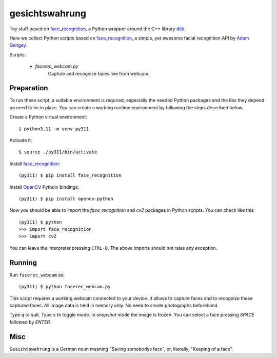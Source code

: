 gesichtswahrung
===============

Toy stuff based on `face_recognition`_, a Python wrapper around the C++ library
`dlib`_.

Here we collect Python scripts based on `face_recognition`_, a simple, yet
awesome facial recognition API by `Adam Geitgey`_.

Scripts:

     - `facerec_webcam.py`
          Capture and recognize faces live from webcam.


Preparation
-----------

To run these script, a suitable environment is required, especially the needed
Python packages and the libs they depend on need to be in place. You can create
a working runtime environment by following the steps described below.

Create a Python virtual environment::

    $ python3.11 -m venv py311

Activate it::

    $ source ./py311/bin/activate

Install `face_recognition`_::

    (py311) $ pip install face_recognition

Install OpenCV_ Pythoin bindings::

    (py311) $ pip install opencv-python

Now you should be able to import the `face_recognition` and `cv2` packages in
Python scripts. You can check like this::

    (py311) $ python
    >>> import face_recognition
    >>> import cv2

You can leave the interpreter pressing ``CTRL-D``. The above imports should not
raise any exception.


Running
-------

Run ``facerec_webcam`` as::

    (py311) $ python facerec_webcam.py

This script requires a working webcam connected to your device. It allows to
capture faces and to recognize these captured faces. All image data is held in
memory only. No need to create photographs beforehand.

Type ``q`` to quit. Type ``s`` to toggle mode. In `snapshot` mode the image is
frozen. You can select a face pressing `SPACE` followed by `ENTER`.


Misc
----

``Gesichtswahrung`` is a German noun meaning "Saving somebodys face", or,
literally, "Keeping of a face".


.. _`Adam Geitgey`: https://github.com/ageitgey
.. _`dlib`: https://github.com/davisking/dlib/tree/master
.. _`face_recognition`: https://github.com/ageitgey/face_recognition
.. _`OpenCV`: https://opencv.org/
